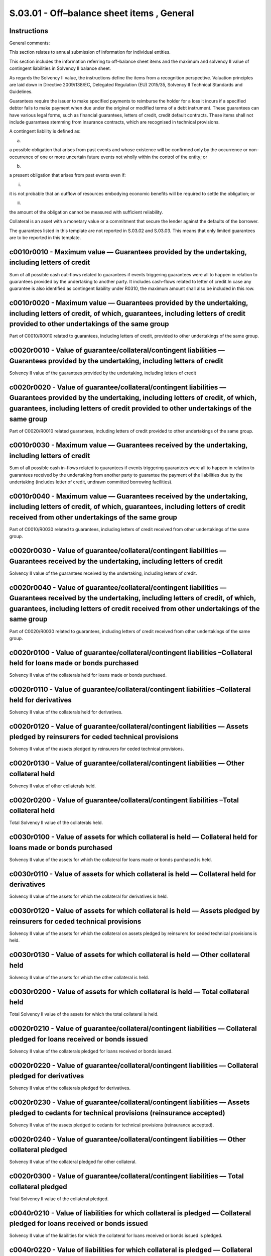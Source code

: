 ===========================================
S.03.01 - Off–balance sheet items , General
===========================================

Instructions
------------


General comments:

This section relates to annual submission of information for individual entities.

This section includes the information referring to off–balance sheet items and the maximum and solvency II value of contingent liabilities in Solvency II balance sheet.

As regards the Solvency II value, the instructions define the items from a recognition perspective. Valuation principles are laid down in Directive 2009/138/EC, Delegated Regulation (EU) 2015/35, Solvency II Technical Standards and Guidelines.

Guarantees require the issuer to make specified payments to reimburse the holder for a loss it incurs if a specified debtor fails to make payment when due under the original or modified terms of a debt instrument. These guarantees can have various legal forms, such as financial guarantees, letters of credit, credit default contracts. These items shall not include guarantees stemming from insurance contracts, which are recognised in technical provisions.

A contingent liability is defined as:

a)

a possible obligation that arises from past events and whose existence will be confirmed only by the occurrence or non–occurrence of one or more uncertain future events not wholly within the control of the entity; or

b)

a present obligation that arises from past events even if:

i.

it is not probable that an outflow of resources embodying economic benefits will be required to settle the obligation; or

ii.

the amount of the obligation cannot be measured with sufficient reliability.

Collateral is an asset with a monetary value or a commitment that secure the lender against the defaults of the borrower.

The guarantees listed in this template are not reported in S.03.02 and S.03.03. This means that only limited guarantees are to be reported in this template.


c0010r0010 - Maximum value — Guarantees provided by the undertaking, including letters of credit
------------------------------------------------------------------------------------------------


Sum of all possible cash out–flows related to guarantees if events triggering guarantees were all to happen in relation to guarantees provided by the undertaking to another party. It includes cash–flows related to letter of credit.In case any guarantee is also identified as contingent liability under R0310, the maximum amount shall also be included in this row.


c0010r0020 - Maximum value — Guarantees provided by the undertaking, including letters of credit, of which, guarantees, including letters of credit provided to other undertakings of the same group
----------------------------------------------------------------------------------------------------------------------------------------------------------------------------------------------------


Part of C0010/R0010 related to guarantees, including letters of credit, provided to other undertakings of the same group.


c0020r0010 - Value of guarantee/collateral/contingent liabilities — Guarantees provided by the undertaking, including letters of credit
---------------------------------------------------------------------------------------------------------------------------------------


Solvency II value of the guarantees provided by the undertaking, including letters of credit


c0020r0020 - Value of guarantee/collateral/contingent liabilities — Guarantees provided by the undertaking, including letters of credit, of which, guarantees, including letters of credit provided to other undertakings of the same group
-------------------------------------------------------------------------------------------------------------------------------------------------------------------------------------------------------------------------------------------


Part of C0020/R0010 related guarantees, including letters of credit provided to other undertakings of the same group.


c0010r0030 - Maximum value — Guarantees received by the undertaking, including letters of credit
------------------------------------------------------------------------------------------------


Sum of all possible cash in–flows related to guarantees if events triggering guarantees were all to happen in relation to guarantees received by the undertaking from another party to guarantee the payment of the liabilities due by the undertaking (includes letter of credit, undrawn committed borrowing facilities).


c0010r0040 - Maximum value — Guarantees received by the undertaking, including letters of credit, of which, guarantees, including letters of credit received from other undertakings of the same group
------------------------------------------------------------------------------------------------------------------------------------------------------------------------------------------------------


Part of C0010/R0030 related to guarantees, including letters of credit received from other undertakings of the same group.


c0020r0030 - Value of guarantee/collateral/contingent liabilities — Guarantees received by the undertaking, including letters of credit
---------------------------------------------------------------------------------------------------------------------------------------


Solvency II value of the guarantees received by the undertaking, including letters of credit.


c0020r0040 - Value of guarantee/collateral/contingent liabilities — Guarantees received by the undertaking, including letters of credit, of which, guarantees, including letters of credit received from other undertakings of the same group
---------------------------------------------------------------------------------------------------------------------------------------------------------------------------------------------------------------------------------------------


Part of C0020/R0030 related to guarantees, including letters of credit received from other undertakings of the same group.


c0020r0100 - Value of guarantee/collateral/contingent liabilities –Collateral held for loans made or bonds purchased
--------------------------------------------------------------------------------------------------------------------


Solvency II value of the collaterals held for loans made or bonds purchased.


c0020r0110 - Value of guarantee/collateral/contingent liabilities –Collateral held for derivatives
--------------------------------------------------------------------------------------------------


Solvency II value of the collaterals held for derivatives.


c0020r0120 - Value of guarantee/collateral/contingent liabilities — Assets pledged by reinsurers for ceded technical provisions
-------------------------------------------------------------------------------------------------------------------------------


Solvency II value of the assets pledged by reinsurers for ceded technical provisions.


c0020r0130 - Value of guarantee/collateral/contingent liabilities — Other collateral held
-----------------------------------------------------------------------------------------


Solvency II value of other collaterals held.


c0020r0200 - Value of guarantee/collateral/contingent liabilities –Total collateral held
----------------------------------------------------------------------------------------


Total Solvency II value of the collaterals held.


c0030r0100 - Value of assets for which collateral is held — Collateral held for loans made or bonds purchased
-------------------------------------------------------------------------------------------------------------


Solvency II value of the assets for which the collateral for loans made or bonds purchased is held.


c0030r0110 - Value of assets for which collateral is held — Collateral held for derivatives
-------------------------------------------------------------------------------------------


Solvency II value of the assets for which the collateral for derivatives is held.


c0030r0120 - Value of assets for which collateral is held — Assets pledged by reinsurers for ceded technical provisions
-----------------------------------------------------------------------------------------------------------------------


Solvency II value of the assets for which the collateral on assets pledged by reinsurers for ceded technical provisions is held.


c0030r0130 - Value of assets for which collateral is held — Other collateral held
---------------------------------------------------------------------------------


Solvency II value of the assets for which the other collateral is held.


c0030r0200 - Value of assets for which collateral is held — Total collateral held
---------------------------------------------------------------------------------


Total Solvency II value of the assets for which the total collateral is held.


c0020r0210 - Value of guarantee/collateral/contingent liabilities — Collateral pledged for loans received or bonds issued
-------------------------------------------------------------------------------------------------------------------------


Solvency II value of the collaterals pledged for loans received or bonds issued.


c0020r0220 - Value of guarantee/collateral/contingent liabilities — Collateral pledged for derivatives
------------------------------------------------------------------------------------------------------


Solvency II value of the collaterals pledged for derivatives.


c0020r0230 - Value of guarantee/collateral/contingent liabilities — Assets pledged to cedants for technical provisions (reinsurance accepted)
---------------------------------------------------------------------------------------------------------------------------------------------


Solvency II value of the assets pledged to cedants for technical provisions (reinsurance accepted).


c0020r0240 - Value of guarantee/collateral/contingent liabilities — Other collateral pledged
--------------------------------------------------------------------------------------------


Solvency II value of the collateral pledged for other collateral.


c0020r0300 - Value of guarantee/collateral/contingent liabilities — Total collateral pledged
--------------------------------------------------------------------------------------------


Total Solvency II value of the collateral pledged.


c0040r0210 - Value of liabilities for which collateral is pledged — Collateral pledged for loans received or bonds issued
-------------------------------------------------------------------------------------------------------------------------


Solvency II value of the liabilities for which the collateral for loans received or bonds issued is pledged.


c0040r0220 - Value of liabilities for which collateral is pledged — Collateral pledged for derivatives
------------------------------------------------------------------------------------------------------


Solvency II value of the liabilities for which the collateral for derivatives is pledged.


c0040r0230 - Value of liabilities for which collateral is pledged — Assets pledged to cedants for technical provisions (reinsurance accepted)
---------------------------------------------------------------------------------------------------------------------------------------------


Solvency II value of the liabilities for which the assets are pledged to cedants for technical provisions (reinsurance accepted).


c0040r0240 - Value of liabilities for which collateral is pledged — Other collateral pledged
--------------------------------------------------------------------------------------------


Solvency II value of the liabilities for which other collateral is pledged.


c0040r0300 - Value of liabilities for which collateral is pledged — Total collateral pledged
--------------------------------------------------------------------------------------------


Total Solvency II value of the liabilities for which the collateral is pledged.


c0010r0310 - Maximum value — Contingent liabilities not in Solvency II Balance Sheet
------------------------------------------------------------------------------------


Maximum possible value, regardless of their probability (i.e. future cash out–flows required to settle the contingent liability over the lifetime of that contingent liability, discounted at the relevant risk–free interest rate term structure) of contingent liabilities that are not included in those valued in Solvency II Balance Sheet (item C0010/R0740 of S.02.01).This shall relate to contingent liabilities that are not material.This amount shall include guarantees reported in R0010 if considered as contingent liabilities.


c0010r0320 - Maximum value — Contingent liabilities not in Solvency II Balance Sheet, of which contingent liabilities toward entities of the same group
-------------------------------------------------------------------------------------------------------------------------------------------------------


Part of C0010/R0310 related to contingent liabilities toward entities of the same group.


c0010r0330 - Maximum value — Contingent liabilities in Solvency II Balance Sheet
--------------------------------------------------------------------------------


Maximum possible value, regardless of their probability (i.e. future cash out– flows required to settle the contingent liability over the lifetime of that contingent liability, discounted at the relevant risk–free interest rate term structure) of contingent liabilities that are valued in Solvency II Balance Sheet as defined in Article 11 of the Delegated Regulation (EU) 2015/35.


c0010r0400 - Maximum value — Total Contingent liabilities
---------------------------------------------------------


Total maximum possible value regardless of their probability (i.e. future cash flows required to settle the contingent liability over the lifetime of that contingent liability, discounted at the relevant risk–free interest rate term structure) of contingent liabilities..


c0020r0310 - Value of guarantee/collateral/contingent liabilities — Contingent liabilities not in Solvency II Balance Sheet
---------------------------------------------------------------------------------------------------------------------------


Solvency II value of the contingent liabilities not in Solvency II Balance Sheet.


c0020r0330 - Value of guarantee/collateral/contingent liabilities — Contingent liabilities in Solvency II Balance Sheet
-----------------------------------------------------------------------------------------------------------------------


Solvency II value of the contingent liabilities in Solvency II Balance Sheet. This value shall only be reported in relation to contingent liabilities for which a value in item C0010/R0330 in S.03.01 was reported.If this value is lower than C0010/R0740 in S.02.01 an explanation shall be provided in the narrative reporting.


c0010r0010 - Maximum value — Guarantees provided by the group, including letters of credit
------------------------------------------------------------------------------------------


Sum of all possible cash out–flows related to guarantees if events triggering guarantees were all to happen in relation to guarantees provided by the group to another party. It includes cash–flows related to letter of credit.In case any guarantee is also identified as contingent liability under R0310, the maximum amount shall also be included in this row.Internal guarantees within the scope of group supervision are not reported in this template.


c0010r0030 - Maximum value — Guarantees received by the group, including letters of credit
------------------------------------------------------------------------------------------


Sum of all possible cash in–flows related to guarantees if events triggering guarantees were all to happen in relation to guarantees received by the group from another party to guarantee the payment of the liabilities due by the group (includes letter of credit, undrawn committed borrowing facilities).Internal guarantees within the scope of group supervision are not reported in this template.


c0020r0100 - Value of guarantee / collateral / contingent liabilities — Collateral held for loans made or bonds purchased
-------------------------------------------------------------------------------------------------------------------------


Solvency II value of the collaterals held for loans made or bonds purchased.Other local/sectoral valuation principles than Solvency II ones may be relevant in this case.


c0020r0110 - Value of guarantee / collateral / contingent liabilities — Collateral held for derivatives
-------------------------------------------------------------------------------------------------------


Solvency II value of the collaterals held for derivatives.Other local/sectoral valuation principles than Solvency II ones may be relevant in this case.


c0020r0120 - Value of guarantee / collateral / contingent liabilities — Assets pledged by reinsurers for ceded technical provisions
-----------------------------------------------------------------------------------------------------------------------------------


Solvency II value of the assets pledged by reinsurers for ceded technical provisions.Other local/sectoral valuation principles than Solvency II ones may be relevant in this case.


c0020r0130 - Value of guarantee / collateral / contingent liabilities — Other collateral held
---------------------------------------------------------------------------------------------


Solvency II value of other collaterals held.Other local/sectoral valuation principles than Solvency II ones may be relevant in this case.


c0020r0200 - Value of guarantee / collateral / contingent liabilities — Total collateral held
---------------------------------------------------------------------------------------------


Total Solvency II value of the collaterals held.Other local/sectoral valuation principles than Solvency II ones may be relevant in this case.


c0030r0100 - Value of assets for which collateral is held — Collateral held for loans made or bonds purchased
-------------------------------------------------------------------------------------------------------------


Solvency II value of the assets for which the collateral for loans made or bonds purchased is held.Other local/sectoral valuation principles than Solvency II ones may be relevant in this case.


c0030r0110 - Value of assets for which collateral is held — Collateral held for derivatives
-------------------------------------------------------------------------------------------


Solvency II value of the assets for which the collateral for derivatives is held.Other local/sectoral valuation principles than Solvency II ones may be relevant in this case.


c0030r0120 - Value of assets for which collateral is held — Assets pledged by reinsurers for ceded technical provisions
-----------------------------------------------------------------------------------------------------------------------


Solvency II value of the assets for which the collateral on assets pledged by reinsurers for ceded technical provisions is held.Other local/sectoral valuation principles than Solvency II ones may be relevant in this case.


c0030r0130 - Value of assets for which collateral is held — Other collateral held
---------------------------------------------------------------------------------


Solvency II value of the assets for which the other collateral is held.Other local/sectoral valuation principles than Solvency II ones may be relevant in this case.


c0030r0200 - Value of assets for which collateral is held — Total collateral held
---------------------------------------------------------------------------------


Total Solvency II value of the assets for which the total collateral is held.Other local/sectoral valuation principles than Solvency II ones may be relevant in this case.


c0020r0210 - Value of guarantee / collateral / contingent liabilities — Collateral pledged for loans received or bonds issued
-----------------------------------------------------------------------------------------------------------------------------


Solvency II value of the collaterals pledged for loans received or bonds issued.Other local/sectoral valuation principles than Solvency II ones may be relevant in this case.


c0020r0220 - Value of guarantee / collateral / contingent liabilities — Collateral pledged for derivatives
----------------------------------------------------------------------------------------------------------


Solvency II value of the collaterals pledged for derivatives.Other local/sectoral valuation principles than Solvency II ones may be relevant in this case.


c0020r0230 - Value of guarantee / collateral / contingent liabilities — Assets pledged to cedants for technical provisions (reinsurance accepted)
-------------------------------------------------------------------------------------------------------------------------------------------------


Solvency II value of the assets pledged to cedants for technical provisions (reinsurance accepted).Other local/sectoral valuation principles than Solvency II ones may be relevant in this case.


c0020r0240 - Value of guarantee / collateral / contingent liabilities — Other collateral pledged
------------------------------------------------------------------------------------------------


Solvency II value of the collateral pledged for other collateral.Other local/sectoral valuation principles than Solvency II ones may be relevant in this case.


c0020r0300 - Value of guarantee / collateral / contingent liabilities — Total collateral pledged
------------------------------------------------------------------------------------------------


Total Solvency II value of the collateral pledged.Other local/sectoral valuation principles than Solvency II ones may be relevant in this case.


c0040r0210 - Value of liabilities for which collateral is pledged — Collateral pledged for loans received or bonds issued
-------------------------------------------------------------------------------------------------------------------------


Solvency II value of the liabilities for which the collateral for loans received or bonds issued is pledged.Other local/sectoral valuation principles than Solvency II ones may be relevant in this case.


c0040r0220 - Value of liabilities for which collateral is pledged — Collateral pledged for derivatives
------------------------------------------------------------------------------------------------------


Solvency II value of the liabilities for which the collateral for derivatives is pledged.Other local/sectoral valuation principles than Solvency II ones may be relevant in this case.


c0040r0230 - Value of liabilities for which collateral is pledged — Assets pledged to cedants for technical provisions (reinsurance accepted)
---------------------------------------------------------------------------------------------------------------------------------------------


Solvency II value of the liabilities for which the assets are pledged to cedants for technical provisions (reinsurance accepted).Other local/sectoral valuation principles than Solvency II ones may be relevant in this case.


c0040r0240 - Value of liabilities for which collateral is pledged — Other collateral pledged
--------------------------------------------------------------------------------------------


Solvency II value of the liabilities for which other collateral is pledged.Other local/sectoral valuation principles than Solvency II ones may be relevant in this case.


c0040r0300 - Value of liabilities for which collateral is pledged — Total collateral pledged
--------------------------------------------------------------------------------------------


Total Solvency II value of the liabilities for which the collateral is pledged.Other local/sectoral valuation principles than Solvency II ones may be relevant in this case.


c0010r0310 - Maximum value — Contingent liabilities not in Solvency II Balance Sheet
------------------------------------------------------------------------------------


Maximum possible value, regardless of their probability (i.e. future cash out–flows required to settle the contingent liability over the lifetime of that contingent liability, discounted at the relevant risk–free interest rate term structure) of contingent liabilities that are not included in those valued in Solvency II Balance Sheet (item C0010/R0740 of S.02.01)Internal contingent liabilities within the scope of group supervision are not reported in this template.This shall relate to Contingent liabilities that are not material.This amount shall include guarantees reported in R0010 if considered as contingent liabilities.


c0010r0330 - Maximum value — Contingent liabilities in Solvency II Balance Sheet
--------------------------------------------------------------------------------


Maximum possible value, regardless of their probability (i.e. future cash out–flows required to settle the contingent liability over the lifetime of that contingent liability, discounted at the relevant risk–free interest rate term structure) of contingent liabilities that are valued in Solvency II Balance Sheet, as defined in Article 11 of the Delegated Regulation (EU) 2015/35.


c0010r0400 - Maximum value — Total Contingent liabilities
---------------------------------------------------------


Total maximum possible value, regardless of their probability (i.e. future cash flows required to settle the contingent liability over the lifetime of that contingent liability, discounted at the relevant risk–free interest rate term structure) of contingent liabilities.


c0020r0310 - Value of guarantee/ collateral / contingent liabilities — Contingent liabilities not in Solvency II Balance Sheet
------------------------------------------------------------------------------------------------------------------------------


Solvency II value of the contingent liabilities not in Solvency II Balance Sheet.


c0020r0330 - Value of guarantee / collateral / contingent liabilities — Contingent liabilities in Solvency II Balance Sheet
---------------------------------------------------------------------------------------------------------------------------


Solvency II value of the contingent liabilities in Solvency II Balance Sheet. This value shall only be reported in relation to contingent liabilities for which a value in item C0010/R0330 in S.03.01 was reported.If this value is lower than C0010/R0740 in S.02.01 an explanation shall be provided in the narrative reporting.


